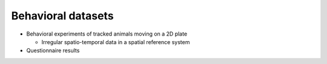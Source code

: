 .. _behavior:

Behavioral datasets
===================


* Behavioral experiments of tracked animals moving on a 2D plate

  * Irregular spatio-temporal data in a spatial reference system

* Questionnaire results